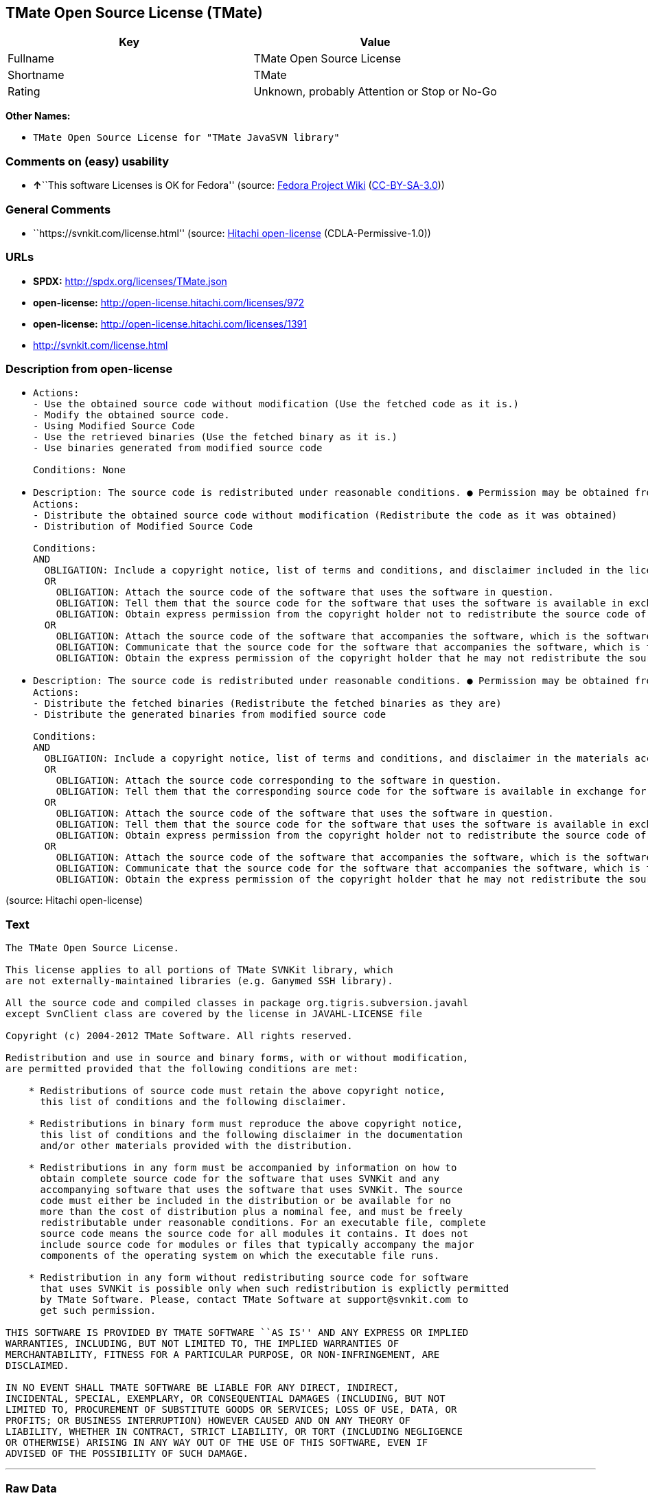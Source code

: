 == TMate Open Source License (TMate)

[cols=",",options="header",]
|===
|Key |Value
|Fullname |TMate Open Source License
|Shortname |TMate
|Rating |Unknown, probably Attention or Stop or No-Go
|===

*Other Names:*

* `TMate Open Source License for "TMate JavaSVN library"`

=== Comments on (easy) usability

* **↑**``This software Licenses is OK for Fedora'' (source:
https://fedoraproject.org/wiki/Licensing:Main?rd=Licensing[Fedora
Project Wiki]
(https://creativecommons.org/licenses/by-sa/3.0/legalcode[CC-BY-SA-3.0]))

=== General Comments

* ``https://svnkit.com/license.html'' (source:
https://github.com/Hitachi/open-license[Hitachi open-license]
(CDLA-Permissive-1.0))

=== URLs

* *SPDX:* http://spdx.org/licenses/TMate.json
* *open-license:* http://open-license.hitachi.com/licenses/972
* *open-license:* http://open-license.hitachi.com/licenses/1391
* http://svnkit.com/license.html

=== Description from open-license

* {blank}
+
....
Actions:
- Use the obtained source code without modification (Use the fetched code as it is.)
- Modify the obtained source code.
- Using Modified Source Code
- Use the retrieved binaries (Use the fetched binary as it is.)
- Use binaries generated from modified source code

Conditions: None
....
* {blank}
+
....
Description: The source code is redistributed under reasonable conditions. ● Permission may be obtained from the copyright holder at support@svnkit.comに連絡する.
Actions:
- Distribute the obtained source code without modification (Redistribute the code as it was obtained)
- Distribution of Modified Source Code

Conditions:
AND
  OBLIGATION: Include a copyright notice, list of terms and conditions, and disclaimer included in the license
  OR
    OBLIGATION: Attach the source code of the software that uses the software in question.
    OBLIGATION: Tell them that the source code for the software that uses the software is available in exchange for a fee of about the cost of distribution.
    OBLIGATION: Obtain express permission from the copyright holder not to redistribute the source code of software that uses the software.
  OR
    OBLIGATION: Attach the source code of the software that accompanies the software, which is the software that uses the software that uses the software.
    OBLIGATION: Communicate that the source code for the software that accompanies the software, which is the software that uses the software, is available
    OBLIGATION: Obtain the express permission of the copyright holder that he may not redistribute the source code of any software that accompanies the software that uses the software, which is the software that uses the software.

....
* {blank}
+
....
Description: The source code is redistributed under reasonable conditions. ● Permission may be obtained from the copyright holder at support@svnkit.comに連絡する.
Actions:
- Distribute the fetched binaries (Redistribute the fetched binaries as they are)
- Distribute the generated binaries from modified source code

Conditions:
AND
  OBLIGATION: Include a copyright notice, list of terms and conditions, and disclaimer in the materials accompanying the distribution, which are included in the license
  OR
    OBLIGATION: Attach the source code corresponding to the software in question.
    OBLIGATION: Tell them that the corresponding source code for the software is available in exchange for a fee for the cost of distribution.
  OR
    OBLIGATION: Attach the source code of the software that uses the software in question.
    OBLIGATION: Tell them that the source code for the software that uses the software is available in exchange for a fee of about the cost of distribution.
    OBLIGATION: Obtain express permission from the copyright holder not to redistribute the source code of software that uses the software.
  OR
    OBLIGATION: Attach the source code of the software that accompanies the software, which is the software that uses the software that uses the software.
    OBLIGATION: Communicate that the source code for the software that accompanies the software, which is the software that uses the software, is available
    OBLIGATION: Obtain the express permission of the copyright holder that he may not redistribute the source code of any software that accompanies the software that uses the software, which is the software that uses the software.

....

(source: Hitachi open-license)

=== Text

....
The TMate Open Source License.

This license applies to all portions of TMate SVNKit library, which 
are not externally-maintained libraries (e.g. Ganymed SSH library).

All the source code and compiled classes in package org.tigris.subversion.javahl
except SvnClient class are covered by the license in JAVAHL-LICENSE file

Copyright (c) 2004-2012 TMate Software. All rights reserved.

Redistribution and use in source and binary forms, with or without modification, 
are permitted provided that the following conditions are met:

    * Redistributions of source code must retain the above copyright notice, 
      this list of conditions and the following disclaimer.
      
    * Redistributions in binary form must reproduce the above copyright notice, 
      this list of conditions and the following disclaimer in the documentation 
      and/or other materials provided with the distribution.
      
    * Redistributions in any form must be accompanied by information on how to 
      obtain complete source code for the software that uses SVNKit and any 
      accompanying software that uses the software that uses SVNKit. The source 
      code must either be included in the distribution or be available for no 
      more than the cost of distribution plus a nominal fee, and must be freely 
      redistributable under reasonable conditions. For an executable file, complete 
      source code means the source code for all modules it contains. It does not 
      include source code for modules or files that typically accompany the major 
      components of the operating system on which the executable file runs.
      
    * Redistribution in any form without redistributing source code for software 
      that uses SVNKit is possible only when such redistribution is explictly permitted 
      by TMate Software. Please, contact TMate Software at support@svnkit.com to 
      get such permission.

THIS SOFTWARE IS PROVIDED BY TMATE SOFTWARE ``AS IS'' AND ANY EXPRESS OR IMPLIED
WARRANTIES, INCLUDING, BUT NOT LIMITED TO, THE IMPLIED WARRANTIES OF 
MERCHANTABILITY, FITNESS FOR A PARTICULAR PURPOSE, OR NON-INFRINGEMENT, ARE 
DISCLAIMED. 

IN NO EVENT SHALL TMATE SOFTWARE BE LIABLE FOR ANY DIRECT, INDIRECT, 
INCIDENTAL, SPECIAL, EXEMPLARY, OR CONSEQUENTIAL DAMAGES (INCLUDING, BUT NOT 
LIMITED TO, PROCUREMENT OF SUBSTITUTE GOODS OR SERVICES; LOSS OF USE, DATA, OR 
PROFITS; OR BUSINESS INTERRUPTION) HOWEVER CAUSED AND ON ANY THEORY OF 
LIABILITY, WHETHER IN CONTRACT, STRICT LIABILITY, OR TORT (INCLUDING NEGLIGENCE 
OR OTHERWISE) ARISING IN ANY WAY OUT OF THE USE OF THIS SOFTWARE, EVEN IF 
ADVISED OF THE POSSIBILITY OF SUCH DAMAGE.
....

'''''

=== Raw Data

==== Facts

* LicenseName
* https://fedoraproject.org/wiki/Licensing:Main?rd=Licensing[Fedora
Project Wiki]
(https://creativecommons.org/licenses/by-sa/3.0/legalcode[CC-BY-SA-3.0])
* https://github.com/Hitachi/open-license[Hitachi open-license]
(CDLA-Permissive-1.0)
* https://github.com/Hitachi/open-license[Hitachi open-license]
(CDLA-Permissive-1.0)
* https://spdx.org/licenses/TMate.html[SPDX] (all data [in this
repository] is generated)

==== Raw JSON

....
{
    "__impliedNames": [
        "TMate",
        "TMate Open Source License",
        "TMate Open Source License for \"TMate JavaSVN library\""
    ],
    "__impliedId": "TMate",
    "__isFsfFree": true,
    "__impliedAmbiguousNames": [
        "TMate"
    ],
    "__impliedComments": [
        [
            "Hitachi open-license",
            [
                "https://svnkit.com/license.html"
            ]
        ]
    ],
    "facts": {
        "LicenseName": {
            "implications": {
                "__impliedNames": [
                    "TMate"
                ],
                "__impliedId": "TMate"
            },
            "shortname": "TMate",
            "otherNames": []
        },
        "SPDX": {
            "isSPDXLicenseDeprecated": false,
            "spdxFullName": "TMate Open Source License",
            "spdxDetailsURL": "http://spdx.org/licenses/TMate.json",
            "_sourceURL": "https://spdx.org/licenses/TMate.html",
            "spdxLicIsOSIApproved": false,
            "spdxSeeAlso": [
                "http://svnkit.com/license.html"
            ],
            "_implications": {
                "__impliedNames": [
                    "TMate",
                    "TMate Open Source License"
                ],
                "__impliedId": "TMate",
                "__isOsiApproved": false,
                "__impliedURLs": [
                    [
                        "SPDX",
                        "http://spdx.org/licenses/TMate.json"
                    ],
                    [
                        null,
                        "http://svnkit.com/license.html"
                    ]
                ]
            },
            "spdxLicenseId": "TMate"
        },
        "Fedora Project Wiki": {
            "GPLv2 Compat?": "NO",
            "rating": "Good",
            "Upstream URL": "http://svnkit.com/license.html",
            "GPLv3 Compat?": "NO",
            "Short Name": "TMate",
            "licenseType": "license",
            "_sourceURL": "https://fedoraproject.org/wiki/Licensing:Main?rd=Licensing",
            "Full Name": "TMate Open Source License",
            "FSF Free?": "Yes",
            "_implications": {
                "__impliedNames": [
                    "TMate Open Source License"
                ],
                "__isFsfFree": true,
                "__impliedAmbiguousNames": [
                    "TMate"
                ],
                "__impliedJudgement": [
                    [
                        "Fedora Project Wiki",
                        {
                            "tag": "PositiveJudgement",
                            "contents": "This software Licenses is OK for Fedora"
                        }
                    ]
                ]
            }
        },
        "Hitachi open-license": {
            "summary": "https://svnkit.com/license.html",
            "notices": [
                {
                    "content": "the software is provided by the copyright holder \"as-is\" and without any warranties of any kind, either express or implied, including, but not limited to, warranties of merchantability, fitness for a particular purpose, and non-infringement. The warranties include, but are not limited to, the implied warranties of commercial applicability, fitness for a particular purpose, and non-infringement.",
                    "description": "There is no guarantee."
                },
                {
                    "content": "The copyright holder may be liable for direct, indirect, and incidental damages arising from the use of the software, regardless of the cause of the damage, and regardless of whether the liability is based on contract, strict liability, or tort (including negligence), even if he or she has been advised of the possibility of such damages. in no event shall you be liable for any damages, incidental, special, exemplary, or consequential damages (including, but not limited to, compensation for procurement of substitute or substitute services, loss of use, loss of data, loss of profits, or business interruption) "
                }
            ],
            "_sourceURL": "http://open-license.hitachi.com/licenses/972",
            "content": "The TMate Open Source License.\n\nThis license applies to all portions of TMate SVNKit library, which \nare not externally-maintained libraries (e.g. Ganymed SSH library).\n\nAll the source code and compiled classes in package org.tigris.subversion.javahl\nexcept SvnClient class are covered by the license in JAVAHL-LICENSE file\n\nCopyright (c) 2004-2012 TMate Software. All rights reserved.\n\nRedistribution and use in source and binary forms, with or without modification, \nare permitted provided that the following conditions are met:\n\n    * Redistributions of source code must retain the above copyright notice, \n      this list of conditions and the following disclaimer.\n      \n    * Redistributions in binary form must reproduce the above copyright notice, \n      this list of conditions and the following disclaimer in the documentation \n      and/or other materials provided with the distribution.\n      \n    * Redistributions in any form must be accompanied by information on how to \n      obtain complete source code for the software that uses SVNKit and any \n      accompanying software that uses the software that uses SVNKit. The source \n      code must either be included in the distribution or be available for no \n      more than the cost of distribution plus a nominal fee, and must be freely \n      redistributable under reasonable conditions. For an executable file, complete \n      source code means the source code for all modules it contains. It does not \n      include source code for modules or files that typically accompany the major \n      components of the operating system on which the executable file runs.\n      \n    * Redistribution in any form without redistributing source code for software \n      that uses SVNKit is possible only when such redistribution is explictly permitted \n      by TMate Software. Please, contact TMate Software at support@svnkit.com to \n      get such permission.\n\nTHIS SOFTWARE IS PROVIDED BY TMATE SOFTWARE ``AS IS'' AND ANY EXPRESS OR IMPLIED\nWARRANTIES, INCLUDING, BUT NOT LIMITED TO, THE IMPLIED WARRANTIES OF \nMERCHANTABILITY, FITNESS FOR A PARTICULAR PURPOSE, OR NON-INFRINGEMENT, ARE \nDISCLAIMED. \n\nIN NO EVENT SHALL TMATE SOFTWARE BE LIABLE FOR ANY DIRECT, INDIRECT, \nINCIDENTAL, SPECIAL, EXEMPLARY, OR CONSEQUENTIAL DAMAGES (INCLUDING, BUT NOT \nLIMITED TO, PROCUREMENT OF SUBSTITUTE GOODS OR SERVICES; LOSS OF USE, DATA, OR \nPROFITS; OR BUSINESS INTERRUPTION) HOWEVER CAUSED AND ON ANY THEORY OF \nLIABILITY, WHETHER IN CONTRACT, STRICT LIABILITY, OR TORT (INCLUDING NEGLIGENCE \nOR OTHERWISE) ARISING IN ANY WAY OUT OF THE USE OF THIS SOFTWARE, EVEN IF \nADVISED OF THE POSSIBILITY OF SUCH DAMAGE.",
            "name": "TMate Open Source License",
            "permissions": [
                {
                    "actions": [
                        {
                            "name": "Use the obtained source code without modification",
                            "description": "Use the fetched code as it is."
                        },
                        {
                            "name": "Modify the obtained source code."
                        },
                        {
                            "name": "Using Modified Source Code"
                        },
                        {
                            "name": "Use the retrieved binaries",
                            "description": "Use the fetched binary as it is."
                        },
                        {
                            "name": "Use binaries generated from modified source code"
                        }
                    ],
                    "_str": "Actions:\n- Use the obtained source code without modification (Use the fetched code as it is.)\n- Modify the obtained source code.\n- Using Modified Source Code\n- Use the retrieved binaries (Use the fetched binary as it is.)\n- Use binaries generated from modified source code\n\nConditions: None\n",
                    "conditions": null
                },
                {
                    "actions": [
                        {
                            "name": "Distribute the obtained source code without modification",
                            "description": "Redistribute the code as it was obtained"
                        },
                        {
                            "name": "Distribution of Modified Source Code"
                        }
                    ],
                    "_str": "Description: The source code is redistributed under reasonable conditions. ● Permission may be obtained from the copyright holder at support@svnkit.comに連絡する.\nActions:\n- Distribute the obtained source code without modification (Redistribute the code as it was obtained)\n- Distribution of Modified Source Code\n\nConditions:\nAND\n  OBLIGATION: Include a copyright notice, list of terms and conditions, and disclaimer included in the license\n  OR\n    OBLIGATION: Attach the source code of the software that uses the software in question.\n    OBLIGATION: Tell them that the source code for the software that uses the software is available in exchange for a fee of about the cost of distribution.\n    OBLIGATION: Obtain express permission from the copyright holder not to redistribute the source code of software that uses the software.\n  OR\n    OBLIGATION: Attach the source code of the software that accompanies the software, which is the software that uses the software that uses the software.\n    OBLIGATION: Communicate that the source code for the software that accompanies the software, which is the software that uses the software, is available\n    OBLIGATION: Obtain the express permission of the copyright holder that he may not redistribute the source code of any software that accompanies the software that uses the software, which is the software that uses the software.\n\n",
                    "conditions": {
                        "AND": [
                            {
                                "name": "Include a copyright notice, list of terms and conditions, and disclaimer included in the license",
                                "type": "OBLIGATION"
                            },
                            {
                                "OR": [
                                    {
                                        "name": "Attach the source code of the software that uses the software in question.",
                                        "type": "OBLIGATION"
                                    },
                                    {
                                        "name": "Tell them that the source code for the software that uses the software is available in exchange for a fee of about the cost of distribution.",
                                        "type": "OBLIGATION"
                                    },
                                    {
                                        "name": "Obtain express permission from the copyright holder not to redistribute the source code of software that uses the software.",
                                        "type": "OBLIGATION"
                                    }
                                ]
                            },
                            {
                                "OR": [
                                    {
                                        "name": "Attach the source code of the software that accompanies the software, which is the software that uses the software that uses the software.",
                                        "type": "OBLIGATION"
                                    },
                                    {
                                        "name": "Communicate that the source code for the software that accompanies the software, which is the software that uses the software, is available",
                                        "type": "OBLIGATION"
                                    },
                                    {
                                        "name": "Obtain the express permission of the copyright holder that he may not redistribute the source code of any software that accompanies the software that uses the software, which is the software that uses the software.",
                                        "type": "OBLIGATION"
                                    }
                                ]
                            }
                        ]
                    },
                    "description": "The source code is redistributed under reasonable conditions. ● Permission may be obtained from the copyright holder at support@svnkit.comに連絡する."
                },
                {
                    "actions": [
                        {
                            "name": "Distribute the fetched binaries",
                            "description": "Redistribute the fetched binaries as they are"
                        },
                        {
                            "name": "Distribute the generated binaries from modified source code"
                        }
                    ],
                    "_str": "Description: The source code is redistributed under reasonable conditions. ● Permission may be obtained from the copyright holder at support@svnkit.comに連絡する.\nActions:\n- Distribute the fetched binaries (Redistribute the fetched binaries as they are)\n- Distribute the generated binaries from modified source code\n\nConditions:\nAND\n  OBLIGATION: Include a copyright notice, list of terms and conditions, and disclaimer in the materials accompanying the distribution, which are included in the license\n  OR\n    OBLIGATION: Attach the source code corresponding to the software in question.\n    OBLIGATION: Tell them that the corresponding source code for the software is available in exchange for a fee for the cost of distribution.\n  OR\n    OBLIGATION: Attach the source code of the software that uses the software in question.\n    OBLIGATION: Tell them that the source code for the software that uses the software is available in exchange for a fee of about the cost of distribution.\n    OBLIGATION: Obtain express permission from the copyright holder not to redistribute the source code of software that uses the software.\n  OR\n    OBLIGATION: Attach the source code of the software that accompanies the software, which is the software that uses the software that uses the software.\n    OBLIGATION: Communicate that the source code for the software that accompanies the software, which is the software that uses the software, is available\n    OBLIGATION: Obtain the express permission of the copyright holder that he may not redistribute the source code of any software that accompanies the software that uses the software, which is the software that uses the software.\n\n",
                    "conditions": {
                        "AND": [
                            {
                                "name": "Include a copyright notice, list of terms and conditions, and disclaimer in the materials accompanying the distribution, which are included in the license",
                                "type": "OBLIGATION"
                            },
                            {
                                "OR": [
                                    {
                                        "name": "Attach the source code corresponding to the software in question.",
                                        "type": "OBLIGATION"
                                    },
                                    {
                                        "name": "Tell them that the corresponding source code for the software is available in exchange for a fee for the cost of distribution.",
                                        "type": "OBLIGATION"
                                    }
                                ]
                            },
                            {
                                "OR": [
                                    {
                                        "name": "Attach the source code of the software that uses the software in question.",
                                        "type": "OBLIGATION"
                                    },
                                    {
                                        "name": "Tell them that the source code for the software that uses the software is available in exchange for a fee of about the cost of distribution.",
                                        "type": "OBLIGATION"
                                    },
                                    {
                                        "name": "Obtain express permission from the copyright holder not to redistribute the source code of software that uses the software.",
                                        "type": "OBLIGATION"
                                    }
                                ]
                            },
                            {
                                "OR": [
                                    {
                                        "name": "Attach the source code of the software that accompanies the software, which is the software that uses the software that uses the software.",
                                        "type": "OBLIGATION"
                                    },
                                    {
                                        "name": "Communicate that the source code for the software that accompanies the software, which is the software that uses the software, is available",
                                        "type": "OBLIGATION"
                                    },
                                    {
                                        "name": "Obtain the express permission of the copyright holder that he may not redistribute the source code of any software that accompanies the software that uses the software, which is the software that uses the software.",
                                        "type": "OBLIGATION"
                                    }
                                ]
                            }
                        ]
                    },
                    "description": "The source code is redistributed under reasonable conditions. ● Permission may be obtained from the copyright holder at support@svnkit.comに連絡する."
                }
            ],
            "_implications": {
                "__impliedNames": [
                    "TMate Open Source License"
                ],
                "__impliedComments": [
                    [
                        "Hitachi open-license",
                        [
                            "https://svnkit.com/license.html"
                        ]
                    ]
                ],
                "__impliedText": "The TMate Open Source License.\n\nThis license applies to all portions of TMate SVNKit library, which \nare not externally-maintained libraries (e.g. Ganymed SSH library).\n\nAll the source code and compiled classes in package org.tigris.subversion.javahl\nexcept SvnClient class are covered by the license in JAVAHL-LICENSE file\n\nCopyright (c) 2004-2012 TMate Software. All rights reserved.\n\nRedistribution and use in source and binary forms, with or without modification, \nare permitted provided that the following conditions are met:\n\n    * Redistributions of source code must retain the above copyright notice, \n      this list of conditions and the following disclaimer.\n      \n    * Redistributions in binary form must reproduce the above copyright notice, \n      this list of conditions and the following disclaimer in the documentation \n      and/or other materials provided with the distribution.\n      \n    * Redistributions in any form must be accompanied by information on how to \n      obtain complete source code for the software that uses SVNKit and any \n      accompanying software that uses the software that uses SVNKit. The source \n      code must either be included in the distribution or be available for no \n      more than the cost of distribution plus a nominal fee, and must be freely \n      redistributable under reasonable conditions. For an executable file, complete \n      source code means the source code for all modules it contains. It does not \n      include source code for modules or files that typically accompany the major \n      components of the operating system on which the executable file runs.\n      \n    * Redistribution in any form without redistributing source code for software \n      that uses SVNKit is possible only when such redistribution is explictly permitted \n      by TMate Software. Please, contact TMate Software at support@svnkit.com to \n      get such permission.\n\nTHIS SOFTWARE IS PROVIDED BY TMATE SOFTWARE ``AS IS'' AND ANY EXPRESS OR IMPLIED\nWARRANTIES, INCLUDING, BUT NOT LIMITED TO, THE IMPLIED WARRANTIES OF \nMERCHANTABILITY, FITNESS FOR A PARTICULAR PURPOSE, OR NON-INFRINGEMENT, ARE \nDISCLAIMED. \n\nIN NO EVENT SHALL TMATE SOFTWARE BE LIABLE FOR ANY DIRECT, INDIRECT, \nINCIDENTAL, SPECIAL, EXEMPLARY, OR CONSEQUENTIAL DAMAGES (INCLUDING, BUT NOT \nLIMITED TO, PROCUREMENT OF SUBSTITUTE GOODS OR SERVICES; LOSS OF USE, DATA, OR \nPROFITS; OR BUSINESS INTERRUPTION) HOWEVER CAUSED AND ON ANY THEORY OF \nLIABILITY, WHETHER IN CONTRACT, STRICT LIABILITY, OR TORT (INCLUDING NEGLIGENCE \nOR OTHERWISE) ARISING IN ANY WAY OUT OF THE USE OF THIS SOFTWARE, EVEN IF \nADVISED OF THE POSSIBILITY OF SUCH DAMAGE.",
                "__impliedURLs": [
                    [
                        "open-license",
                        "http://open-license.hitachi.com/licenses/972"
                    ]
                ]
            }
        }
    },
    "__impliedJudgement": [
        [
            "Fedora Project Wiki",
            {
                "tag": "PositiveJudgement",
                "contents": "This software Licenses is OK for Fedora"
            }
        ]
    ],
    "__isOsiApproved": false,
    "__impliedText": "The TMate Open Source License.\n\nThis license applies to all portions of TMate SVNKit library, which \nare not externally-maintained libraries (e.g. Ganymed SSH library).\n\nAll the source code and compiled classes in package org.tigris.subversion.javahl\nexcept SvnClient class are covered by the license in JAVAHL-LICENSE file\n\nCopyright (c) 2004-2012 TMate Software. All rights reserved.\n\nRedistribution and use in source and binary forms, with or without modification, \nare permitted provided that the following conditions are met:\n\n    * Redistributions of source code must retain the above copyright notice, \n      this list of conditions and the following disclaimer.\n      \n    * Redistributions in binary form must reproduce the above copyright notice, \n      this list of conditions and the following disclaimer in the documentation \n      and/or other materials provided with the distribution.\n      \n    * Redistributions in any form must be accompanied by information on how to \n      obtain complete source code for the software that uses SVNKit and any \n      accompanying software that uses the software that uses SVNKit. The source \n      code must either be included in the distribution or be available for no \n      more than the cost of distribution plus a nominal fee, and must be freely \n      redistributable under reasonable conditions. For an executable file, complete \n      source code means the source code for all modules it contains. It does not \n      include source code for modules or files that typically accompany the major \n      components of the operating system on which the executable file runs.\n      \n    * Redistribution in any form without redistributing source code for software \n      that uses SVNKit is possible only when such redistribution is explictly permitted \n      by TMate Software. Please, contact TMate Software at support@svnkit.com to \n      get such permission.\n\nTHIS SOFTWARE IS PROVIDED BY TMATE SOFTWARE ``AS IS'' AND ANY EXPRESS OR IMPLIED\nWARRANTIES, INCLUDING, BUT NOT LIMITED TO, THE IMPLIED WARRANTIES OF \nMERCHANTABILITY, FITNESS FOR A PARTICULAR PURPOSE, OR NON-INFRINGEMENT, ARE \nDISCLAIMED. \n\nIN NO EVENT SHALL TMATE SOFTWARE BE LIABLE FOR ANY DIRECT, INDIRECT, \nINCIDENTAL, SPECIAL, EXEMPLARY, OR CONSEQUENTIAL DAMAGES (INCLUDING, BUT NOT \nLIMITED TO, PROCUREMENT OF SUBSTITUTE GOODS OR SERVICES; LOSS OF USE, DATA, OR \nPROFITS; OR BUSINESS INTERRUPTION) HOWEVER CAUSED AND ON ANY THEORY OF \nLIABILITY, WHETHER IN CONTRACT, STRICT LIABILITY, OR TORT (INCLUDING NEGLIGENCE \nOR OTHERWISE) ARISING IN ANY WAY OUT OF THE USE OF THIS SOFTWARE, EVEN IF \nADVISED OF THE POSSIBILITY OF SUCH DAMAGE.",
    "__impliedURLs": [
        [
            "open-license",
            "http://open-license.hitachi.com/licenses/972"
        ],
        [
            "open-license",
            "http://open-license.hitachi.com/licenses/1391"
        ],
        [
            "SPDX",
            "http://spdx.org/licenses/TMate.json"
        ],
        [
            null,
            "http://svnkit.com/license.html"
        ]
    ]
}
....

==== Dot Cluster Graph

../dot/TMate.svg
